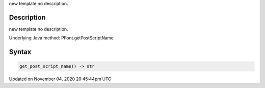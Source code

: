 .. title: get_post_script_name()
.. slug: py5font_get_post_script_name
.. date: 2020-11-04 20:45:44 UTC+00:00
.. tags:
.. category:
.. link:
.. description: py5 get_post_script_name() documentation
.. type: text

new template no description.

Description
===========

new template no description.

Underlying Java method: PFont.getPostScriptName

Syntax
======

.. code:: python

    get_post_script_name() -> str

Updated on November 04, 2020 20:45:44pm UTC


